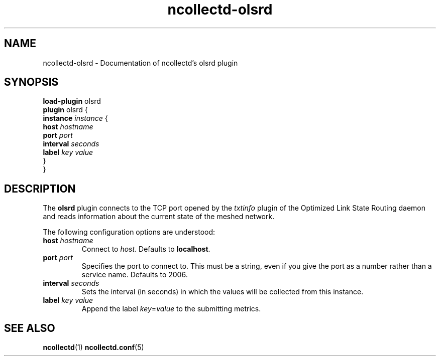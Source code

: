 .\" SPDX-License-Identifier: GPL-2.0-only
.TH ncollectd-olsrd 5 "@NCOLLECTD_DATE@" "@NCOLLECTD_VERSION@" "ncollectd olsrd man page"
.SH NAME
ncollectd-olsrd \- Documentation of ncollectd's olsrd plugin
.SH SYNOPSIS
\fBload-plugin\fP olsrd
.br
\fBplugin\fP olsrd {
    \fBinstance\fP \fIinstance\fP {
        \fBhost\fP \fIhostname\fP
        \fBport\fP \fIport\fP
        \fBinterval\fP \fIseconds\fP
        \fBlabel\fP \fIkey\fP \fIvalue\fP
    }
.br
}
.SH DESCRIPTION
The \fBolsrd\fP plugin connects to the TCP port opened
by the \fItxtinfo\fP plugin of the Optimized Link State Routing daemon and reads
information about the current state of the meshed network.

The following configuration options are understood:

.TP
\fBhost\fP \fIhostname\fP
Connect to \fIhost\fP. Defaults to \fBlocalhost\fP.
.TP
\fBport\fP \fIport\fP
Specifies the port to connect to. This must be a string, even if you give the
port as a number rather than a service name. Defaults to \f(CW2006\fP.
.TP
\fBinterval\fP \fIseconds\fP
Sets the interval (in seconds) in which the values will be collected from this instance.
.TP
\fBlabel\fP \fIkey\fP \fIvalue\fP
Append the label \fIkey\fP=\fIvalue\fP to the submitting metrics.
.SH "SEE ALSO"
.BR ncollectd (1)
.BR ncollectd.conf (5)
